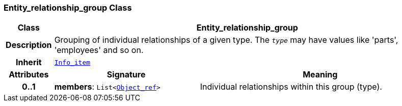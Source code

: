 === Entity_relationship_group Class

[cols="^1,3,5"]
|===
h|*Class*
2+^h|*Entity_relationship_group*

h|*Description*
2+a|Grouping of individual relationships of a given type. The `_type_` may have values like 'parts', 'employees' and so on.

h|*Inherit*
2+|`link:/releases/S2-RM-BASE/{base_release}/docs/patterns.html#_info_item_class[Info_item^]`

h|*Attributes*
^h|*Signature*
^h|*Meaning*

h|*0..1*
|*members*: `List<link:/releases/S2-RM-BASE/{base_release}/docs/model_support.html#_object_ref_class[Object_ref^]>`
a|Individual relationships within this group (type).
|===
